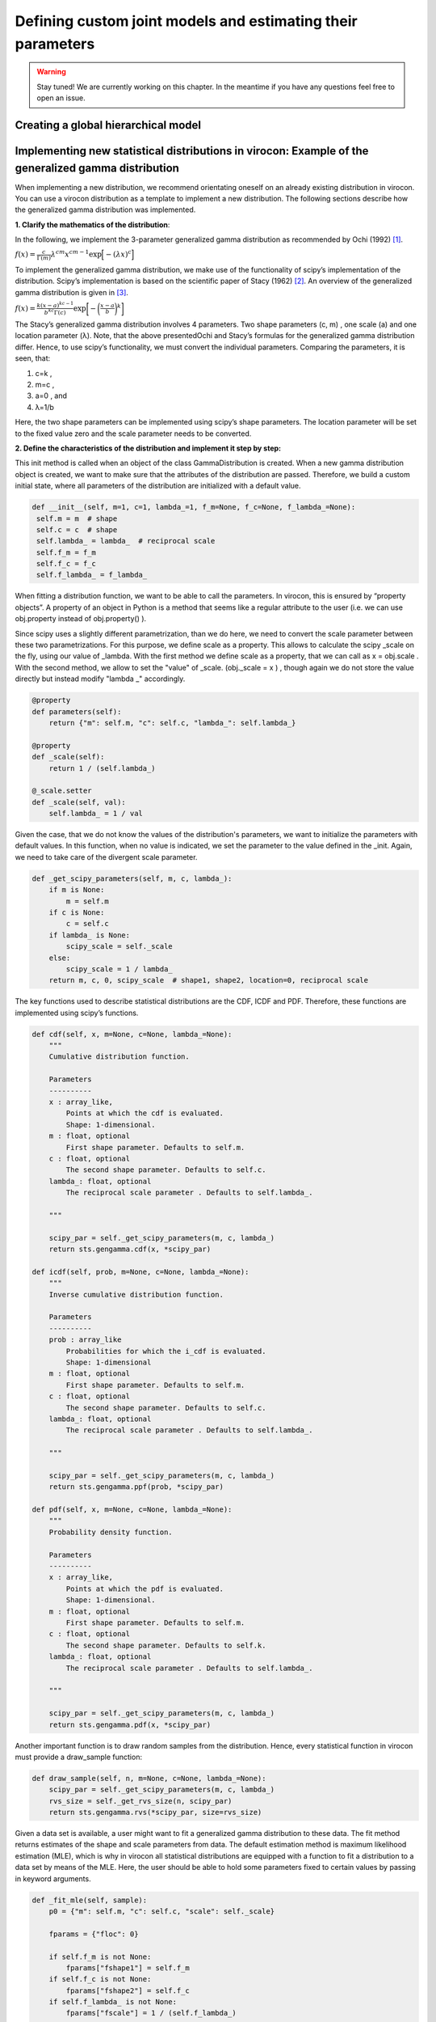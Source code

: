 ************************************************************
Defining custom joint models and estimating their parameters
************************************************************

.. warning::
    Stay tuned! We are currently working on this chapter.
    In the meantime if you have any questions feel free to open an issue.

Creating a global hierarchical model
~~~~~~~~~~~~~~~~~~~~~~~~~~~~~~~~~~~~


Implementing new statistical distributions in virocon: Example of the generalized gamma distribution
~~~~~~~~~~~~~~~~~~~~~~~~~~~~~~~~~~~~~~~~~~~~~~~~~~~~~~~~~~~~~~~~~~~~~~~~~~~~~~~~~~~~~~~~~~~~~~~~~~~~

When implementing a new distribution, we recommend orientating oneself on an already existing distribution in virocon.
You can use a virocon distribution as a template to implement a new distribution. The following sections describe how
the generalized gamma distribution was implemented.

**1. Clarify the mathematics of the distribution**:

In the following, we implement the 3-parameter generalized gamma distribution as recommended by Ochi (1992) [1]_.

:math:`f(x)= \frac{c}{\Gamma(m)}\lambda^{cm}x^{cm-1} \exp\Big[- (\lambda x)^{c}\Big]`

To implement the generalized gamma distribution, we make use of the functionality of scipy’s implementation of the
distribution. Scipy’s implementation is based on the scientific paper of Stacy (1962) [2]_. An overview of the
generalized gamma distribution is given in [3]_.

:math:`f(x)=  \frac{k(x-a)^{kc-1}}{b^{kc}\Gamma(c)} \exp \bigg[- \bigg(\frac{x-a}{b}\bigg)^{k}\bigg]`

The Stacy’s generalized gamma distribution involves 4 parameters. Two shape parameters (c, m) , one scale (a) and one
location parameter (λ). Note, that the above presentedOchi and Stacy’s formulas for the generalized gamma distribution
differ. Hence, to use scipy’s functionality, we must convert the individual parameters. Comparing the parameters,
it is seen, that:

1. c=k ,
2. m=c ,
3. a=0 , and
4. λ=1/b

Here, the two shape parameters can be implemented using scipy’s shape parameters. The location parameter will be set to
the fixed value zero and the scale parameter needs to be converted.


**2. Define the characteristics of the distribution and implement it step by step:**

This init method is called when an object of the class GammaDistribution is created. When a new gamma distribution
object is created, we want to make sure that the attributes of the distribution are passed. Therefore, we build a custom
initial state, where all parameters of the distribution are initialized with a default value.

.. code-block:: python

       def __init__(self, m=1, c=1, lambda_=1, f_m=None, f_c=None, f_lambda_=None):
        self.m = m  # shape
        self.c = c  # shape
        self.lambda_ = lambda_  # reciprocal scale
        self.f_m = f_m
        self.f_c = f_c
        self.f_lambda_ = f_lambda_

When fitting a distribution function, we want to be able to call the parameters. In virocon, this is ensured by
“property objects”. A property of an object in Python is a method that seems like a regular attribute to the user
(i.e. we can use obj.property instead of obj.property() ).

Since scipy uses a slightly different parametrization, than we do here, we need to convert the scale parameter between
these two parametrizations. For this purpose, we define scale as a property. This allows to calculate the scipy _scale
on the fly, using our value of _lambda. With the first method we define scale as a property, that we can call as
x = obj.scale . With the second method, we allow to set the "value" of _scale. (obj._scale = x ) , though again we do
not store the value directly but instead modify "lambda _" accordingly.

.. code-block:: python

    @property
    def parameters(self):
        return {"m": self.m, "c": self.c, "lambda_": self.lambda_}

    @property
    def _scale(self):
        return 1 / (self.lambda_)

    @_scale.setter
    def _scale(self, val):
        self.lambda_ = 1 / val

Given the case, that we do not know the values of the distribution's parameters, we want to initialize the parameters
with default values. In this function, when no value is indicated, we set the parameter to the value defined in the
_init. Again, we need to take care of the divergent scale parameter.

.. code-block:: python

    def _get_scipy_parameters(self, m, c, lambda_):
        if m is None:
            m = self.m
        if c is None:
            c = self.c
        if lambda_ is None:
            scipy_scale = self._scale
        else:
            scipy_scale = 1 / lambda_
        return m, c, 0, scipy_scale  # shape1, shape2, location=0, reciprocal scale

The key functions used to describe statistical distributions are the CDF, ICDF and PDF. Therefore, these functions are
implemented using scipy’s functions.

.. code-block:: python

    def cdf(self, x, m=None, c=None, lambda_=None):
        """
        Cumulative distribution function.

        Parameters
        ----------
        x : array_like,
            Points at which the cdf is evaluated.
            Shape: 1-dimensional.
        m : float, optional
            First shape parameter. Defaults to self.m.
        c : float, optional
            The second shape parameter. Defaults to self.c.
        lambda_: float, optional
            The reciprocal scale parameter . Defaults to self.lambda_.

        """

        scipy_par = self._get_scipy_parameters(m, c, lambda_)
        return sts.gengamma.cdf(x, *scipy_par)

    def icdf(self, prob, m=None, c=None, lambda_=None):
        """
        Inverse cumulative distribution function.

        Parameters
        ----------
        prob : array_like
            Probabilities for which the i_cdf is evaluated.
            Shape: 1-dimensional
        m : float, optional
            First shape parameter. Defaults to self.m.
        c : float, optional
            The second shape parameter. Defaults to self.c.
        lambda_: float, optional
            The reciprocal scale parameter . Defaults to self.lambda_.

        """

        scipy_par = self._get_scipy_parameters(m, c, lambda_)
        return sts.gengamma.ppf(prob, *scipy_par)

    def pdf(self, x, m=None, c=None, lambda_=None):
        """
        Probability density function.

        Parameters
        ----------
        x : array_like,
            Points at which the pdf is evaluated.
            Shape: 1-dimensional.
        m : float, optional
            First shape parameter. Defaults to self.m.
        c : float, optional
            The second shape parameter. Defaults to self.k.
        lambda_: float, optional
            The reciprocal scale parameter . Defaults to self.lambda_.

        """

        scipy_par = self._get_scipy_parameters(m, c, lambda_)
        return sts.gengamma.pdf(x, *scipy_par)

Another important function is to draw random samples from the distribution. Hence, every statistical function in
virocon must provide a draw_sample function:

.. code-block:: python

    def draw_sample(self, n, m=None, c=None, lambda_=None):
        scipy_par = self._get_scipy_parameters(m, c, lambda_)
        rvs_size = self._get_rvs_size(n, scipy_par)
        return sts.gengamma.rvs(*scipy_par, size=rvs_size)

Given a data set is available, a user might want to fit a generalized gamma distribution to these data. The fit method
returns estimates of the shape and scale parameters from data. The default estimation method is maximum likelihood
estimation (MLE), which is why in virocon all statistical distributions are equipped with a function to fit a
distribution to a data set by means of the MLE. Here, the user should be able to hold some parameters fixed to certain
values by passing in keyword arguments.

.. code-block:: python

    def _fit_mle(self, sample):
        p0 = {"m": self.m, "c": self.c, "scale": self._scale}

        fparams = {"floc": 0}

        if self.f_m is not None:
            fparams["fshape1"] = self.f_m
        if self.f_c is not None:
            fparams["fshape2"] = self.f_c
        if self.f_lambda_ is not None:
            fparams["fscale"] = 1 / (self.f_lambda_)

        self.m, self.c, _, self._scale = sts.gengamma.fit(
            sample, p0["m"], p0["c"], scale=p0["scale"], **fparams
        )

    def _fit_lsq(self, data, weights):
        raise NotImplementedError()

**3. Use new distribution**:

The above-described steps all must be implemented in the distributions.py file of virocon.
In order to use the new implemented distribution, add the name of the new distribution into the variable _all_=[] below
the imports.

.. figure:: Use_new_dist.png
    :scale: 50 %
    :alt: Use new distribution in virocon.

**4. Write automatic tests**:

Before implementing the new distributions in virocon, we want to know, if the above-described steps and functions really
perform as expected. Therefore, the most accurate test is to reconstruct a distribution from literature and compare the
results. If the results match, we can have high certainty that we implemented the new distribution correctly. In
general, every function of a class must be tested. To conduct automatic tests, virocon uses pytest. To be able to
execute these tests automatically, the added test files for a new distribution must be attached to the file
test_distributions.py.

.. figure:: automatic_tests.png
    :scale: 30 %
    :alt: Automatic tests in virocon.

.. [1] Ochi, M. K. (1992). New approach for estimating the severest sea state. 23rd International Conference on Coastal Engineering, 512–525. https://doi.org/10.1061/9780872629332.038
.. [2] E.W. Stacy, “A Generalization of the Gamma Distribution”, Annals of Mathematical Statistics, Vol 33(3), pp. 1187–1192.
.. [3] Forbes, C.; Evans, M.; Hastings, N; Peacock, B. (2011), Statistical Distributions, 4th Edition, Published by John Wiley & Sons, Inc., Hoboken, New Jersey., Page 113